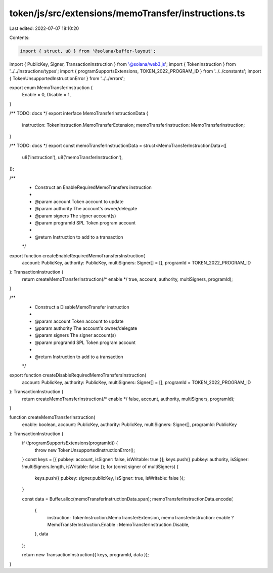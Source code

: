 token/js/src/extensions/memoTransfer/instructions.ts
====================================================

Last edited: 2022-07-07 18:10:20

Contents:

.. code-block:: ts

    import { struct, u8 } from '@solana/buffer-layout';
import { PublicKey, Signer, TransactionInstruction } from '@solana/web3.js';
import { TokenInstruction } from '../../instructions/types';
import { programSupportsExtensions, TOKEN_2022_PROGRAM_ID } from '../../constants';
import { TokenUnsupportedInstructionError } from '../../errors';

export enum MemoTransferInstruction {
    Enable = 0,
    Disable = 1,
}

/** TODO: docs */
export interface MemoTransferInstructionData {
    instruction: TokenInstruction.MemoTransferExtension;
    memoTransferInstruction: MemoTransferInstruction;
}

/** TODO: docs */
export const memoTransferInstructionData = struct<MemoTransferInstructionData>([
    u8('instruction'),
    u8('memoTransferInstruction'),
]);

/**
 * Construct an EnableRequiredMemoTransfers instruction
 *
 * @param account         Token account to update
 * @param authority       The account's owner/delegate
 * @param signers         The signer account(s)
 * @param programId       SPL Token program account
 *
 * @return Instruction to add to a transaction
 */
export function createEnableRequiredMemoTransfersInstruction(
    account: PublicKey,
    authority: PublicKey,
    multiSigners: Signer[] = [],
    programId = TOKEN_2022_PROGRAM_ID
): TransactionInstruction {
    return createMemoTransferInstruction(/* enable */ true, account, authority, multiSigners, programId);
}

/**
 * Construct a DisableMemoTransfer instruction
 *
 * @param account         Token account to update
 * @param authority       The account's owner/delegate
 * @param signers         The signer account(s)
 * @param programId       SPL Token program account
 *
 * @return Instruction to add to a transaction
 */
export function createDisableRequiredMemoTransfersInstruction(
    account: PublicKey,
    authority: PublicKey,
    multiSigners: Signer[] = [],
    programId = TOKEN_2022_PROGRAM_ID
): TransactionInstruction {
    return createMemoTransferInstruction(/* enable */ false, account, authority, multiSigners, programId);
}

function createMemoTransferInstruction(
    enable: boolean,
    account: PublicKey,
    authority: PublicKey,
    multiSigners: Signer[],
    programId: PublicKey
): TransactionInstruction {
    if (!programSupportsExtensions(programId)) {
        throw new TokenUnsupportedInstructionError();
    }
    const keys = [{ pubkey: account, isSigner: false, isWritable: true }];
    keys.push({ pubkey: authority, isSigner: !multiSigners.length, isWritable: false });
    for (const signer of multiSigners) {
        keys.push({ pubkey: signer.publicKey, isSigner: true, isWritable: false });
    }

    const data = Buffer.alloc(memoTransferInstructionData.span);
    memoTransferInstructionData.encode(
        {
            instruction: TokenInstruction.MemoTransferExtension,
            memoTransferInstruction: enable ? MemoTransferInstruction.Enable : MemoTransferInstruction.Disable,
        },
        data
    );

    return new TransactionInstruction({ keys, programId, data });
}


